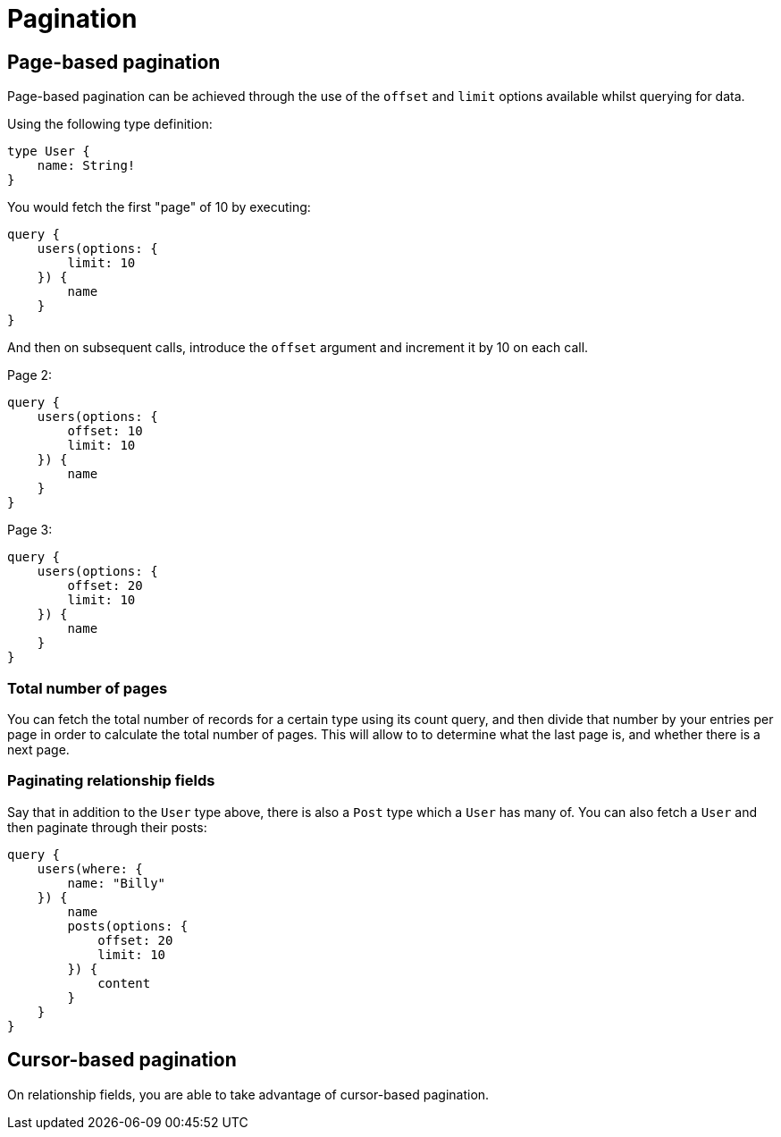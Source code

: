 [[schema-pagination]]
= Pagination

== Page-based pagination

Page-based pagination can be achieved through the use of the `offset` and `limit` options available whilst querying for data.

Using the following type definition:

[source, graphql]
----
type User {
    name: String!
}
----

You would fetch the first "page" of 10 by executing:

[source, graphql]
----
query {
    users(options: {
        limit: 10
    }) {
        name
    }
}
----

And then on subsequent calls, introduce the `offset` argument and increment it by 10 on each call.

Page 2:
[source, graphql]
----
query {
    users(options: {
        offset: 10
        limit: 10
    }) {
        name
    }
}
----

Page 3:
[source, graphql]
----
query {
    users(options: {
        offset: 20
        limit: 10
    }) {
        name
    }
}
----

=== Total number of pages

You can fetch the total number of records for a certain type using its count query, and then divide that number by your entries per page in order to calculate the total number of pages. This will allow to to determine what the last page is, and whether there is a next page.

=== Paginating relationship fields

Say that in addition to the `User` type above, there is also a `Post` type which a `User` has many of. You can also fetch a `User` and then paginate through their posts:

[source, graphql]
----
query {
    users(where: {
        name: "Billy"
    }) {
        name
        posts(options: {
            offset: 20
            limit: 10
        }) {
            content
        }
    }
}
----

== Cursor-based pagination

On relationship fields, you are able to take advantage of cursor-based pagination.
